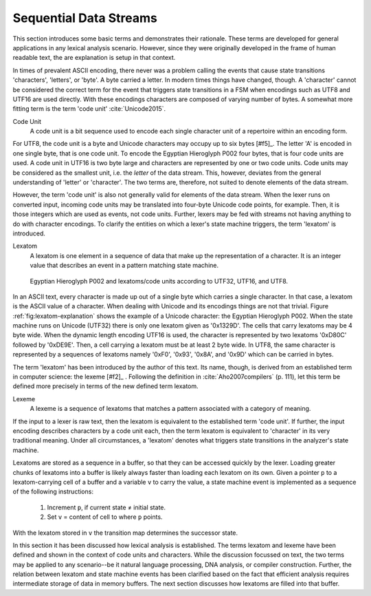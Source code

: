 Sequential Data Streams
=======================

This section introduces some basic terms and demonstrates their rationale.
These terms are developed for general applications in any lexical analysis
scenario.  However, since they were originally developed in the frame of human
readable text, the are explanation is setup in that context.

In times of prevalent ASCII encoding, there never was a problem calling the
events that cause state transitions 'characters', 'letters', or 'byte'. A byte
carried a letter. In modern times things have changed, though. A 'character'
cannot be considered the correct term for the event that triggers state
transitions in a FSM when encodings such as UTF8 and UTF16 are used directly.
With these encodings characters are composed of varying number of bytes. A
somewhat more fitting term is the term 'code unit' :cite:`Unicode2015`.

Code Unit
    A code unit is a bit sequence used to encode each single character unit
    of a repertoire within an encoding form.

For UTF8, the code unit is a byte and Unicode characters may occupy up to six
bytes [#f5]_. The letter 'A' is encoded in one single byte, that is one code
unit. To encode the Egyptian Hieroglyph P002 four bytes, that is four code
units are used. A code unit in UTF16 is two byte large and characters are
represented by one or two code units. Code units may be considered as the
smallest unit, i.e. the *letter* of the data stream. This, however, deviates
from the general understanding of 'letter' or 'character'. The two terms
are, therefore, not suited to denote elements of the data stream.

However, the term 'code unit' is also not generally valid for elements of the
data stream.  When the lexer runs on converted input, incoming code units may
be translated into four-byte Unicode code points, for example. Then, it is
those integers which are used as events, not code units.  Further, lexers may
be fed with streams not having anything to do with character encodings. To
clarify the entities on which a lexer's state machine triggers, the term
'lexatom' is introduced.

Lexatom
   A lexatom is one element in a sequence of data that make up the
   representation of a character. It is an integer value that describes an
   event in a pattern matching state machine. 

.. _fig:lexatom-explanation:

.. figure:: ../figures/lexatom-explanation.png
   
   Egyptian Hieroglyph P002 and lexatoms/code units according to UTF32, 
   UTF16, and UTF8.

In an ASCII text, every character is made up out of a single byte which carries
a single character. In that case, a lexatom is the ASCII value of a character.
When dealing with Unicode and its encodings things are not that trivial.
Figure :ref:`fig:lexatom-explanation` shows the example of a Unicode character:
the Egyptian Hieroglyph P002. When the state machine runs on Unicode (UTF32)
there is only one lexatom given as '0x1329D'. The cells that carry lexatoms may
be 4 byte wide. When the dynamic length encoding UTF16 is used, the character
is represented by two lexatoms '0xD80C' followed by '0xDE9E'. Then, a cell
carrying a lexatom must be at least 2 byte wide. In UTF8, the same character is
represented by a sequences of lexatoms namely '0xF0',  '0x93', '0x8A', and
'0x9D' which can be carried in bytes. 

The term 'lexatom' has been introduced by the author of this text. Its name,
though, is derived from an established term in computer science: the lexeme
[#f2]_ . Following the definition in :cite:`Aho2007compilers` (p. 111), let
this term be defined more precisely in terms of the new defined term lexatom. 

Lexeme
    A lexeme is a sequence of lexatoms that matches a pattern associated 
    with a category of meaning.

If the input to a lexer is raw text, then the lexatom is equivalent to the
established term 'code unit'. If further, the input encoding describes
characters by a code unit each, then the term lexatom is equivalent to
'character' in its very traditional meaning. Under all circumstances, a
'lexatom' denotes what triggers state transitions in the analyzer's state
machine.

Lexatoms are stored as a sequence in a buffer, so that they can be accessed
quickly by the lexer. Loading greater chunks of lexatoms into a buffer is
likely always faster than loading each lexatom on its own. Given a pointer
``p`` to a lexatom-carrying cell of a buffer and a variable ``v`` to carry the
value, a state machine event is implemented as a sequence of the following
instructions:

   #. Increment ``p``, if current state ≠ initial state.

   #. Set ``v`` = content of cell to where ``p`` points. 

With the lexatom stored in ``v`` the transition map determines the successor
state.  

In this section it has been discussed how lexical analysis is established.  The
terms lexatom and lexeme have been defined and shown in the context of code
units and characters. While the discussion focussed on text, the two terms may
be applied to any scenario--be it natural language processing, DNA analysis, or
compiler construction.  Further, the relation between lexatom and state machine
events has been clarified based on the fact that efficient analysis requires
intermediate storage of data in memory buffers.  The next section discusses how
lexatoms are filled into that buffer.
